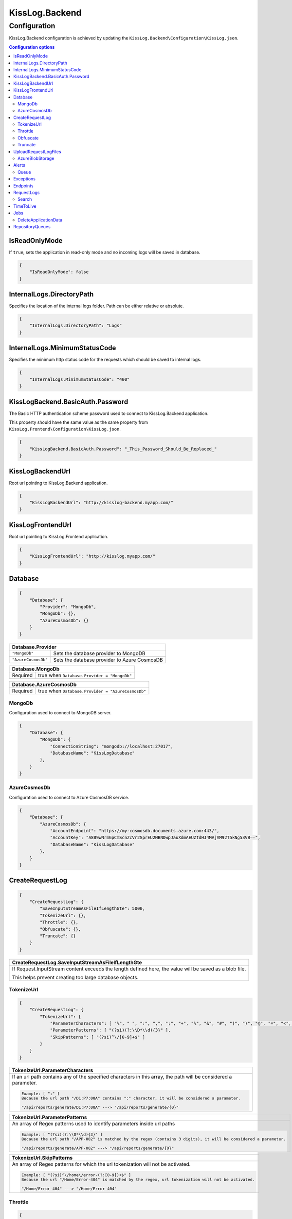 KissLog.Backend
=================================

Configuration
--------------------

KissLog.Backend configuration is achieved by updating the ``KissLog.Backend\Configuration\KissLog.json``.

.. contents:: Configuration options
   :local:

IsReadOnlyMode
~~~~~~~~~~~~~~~~~~~~~~~~~~~~~~~~~~~~~~~~~~~~~~~~~~~~~~~~~

If ``true``, sets the application in read-only mode and no incoming logs will be saved in database.

.. code-block:: json
    
    {
        "IsReadOnlyMode": false
    }

InternalLogs.DirectoryPath
~~~~~~~~~~~~~~~~~~~~~~~~~~~~~~~~~~~~~~~~~~~~~~~~~~~~~~~~~

Specifies the location of the internal logs folder. Path can be either relative or absolute.

.. code-block:: json
    
    {
        "InternalLogs.DirectoryPath": "Logs"
    }

InternalLogs.MinimumStatusCode
~~~~~~~~~~~~~~~~~~~~~~~~~~~~~~~~~~~~~~~~~~~~~~~~~~~~~~~~~

Specifies the minimum http status code for the requests which should be saved to internal logs.

.. code-block:: json
    
    {
        "InternalLogs.MinimumStatusCode": "400"
    }

KissLogBackend.BasicAuth.Password
~~~~~~~~~~~~~~~~~~~~~~~~~~~~~~~~~~~~~~~~~~~~~~~~~~~~~~~~~

The Basic HTTP authentication scheme password used to connect to KissLog.Backend application.

This property should have the same value as the same property from ``KissLog.Frontend\Configuration\KissLog.json``.

.. code-block:: json
    
    {
        "KissLogBackend.BasicAuth.Password": "_This_Password_Should_Be_Replaced_"
    }

KissLogBackendUrl
~~~~~~~~~~~~~~~~~~~~~~~~~~~~~~~~~~~~~~~~~~~~~~~~~~~~~~~~~

Root url pointing to KissLog.Backend application.

.. code-block:: json
    
    {
        "KissLogBackendUrl": "http://kisslog-backend.myapp.com/"
    }

KissLogFrontendUrl
~~~~~~~~~~~~~~~~~~~~~~~~~~~~~~~~~~~~~~~~~~~~~~~~~~~~~~~~~

Root url pointing to KissLog.Frontend application.

.. code-block:: json
    
    {
        "KissLogFrontendUrl": "http://kisslog.myapp.com/"
    }

Database
~~~~~~~~~~~~~~~~~~~~~~~~~~~~~~~~~~~~~~~~~~~~~~~~~~~~~~~~~

.. code-block:: json
    
    {
        "Database": {
            "Provider": "MongoDb",
            "MongoDb": {},
            "AzureCosmosDb": {}
        }
    }

+------------------------+-------------------------------------------------------------+
| Database.Provider                                                                    |
+========================+=============================================================+
| ``"MongoDb"``          | Sets the database provider to MongoDB                       |
+------------------------+-------------------------------------------------------------+
| ``"AzureCosmosDb"``    | Sets the database provider to Azure CosmosDB                |
+------------------------+-------------------------------------------------------------+

+------------------------+-------------------------------------------------------------+
| Database.MongoDb                                                                     |
+========================+=============================================================+
| Required               | true when ``Database.Provider = "MongoDb"``                 |
+------------------------+-------------------------------------------------------------+

+------------------------+-------------------------------------------------------------+
| Database.AzureCosmosDb                                                               |
+========================+=============================================================+
| Required               | true when ``Database.Provider = "AzureCosmosDb"``           |
+------------------------+-------------------------------------------------------------+

.. _Backend_Configuration_MongoDb:

MongoDb
^^^^^^^^^^^^^^^^^^^^^^^^^^^^^^^^^^^^^^^^

Configuration used to connect to MongoDB server.

.. code-block:: json
    
    {
        "Database": {
            "MongoDb": {
                "ConnectionString": "mongodb://localhost:27017",
                "DatabaseName": "KissLogDatabase"
            },
        }
    }

.. _Backend_Configuration_AzureCosmosDb:

AzureCosmosDb
^^^^^^^^^^^^^^^^^^^^^^^^^^^^^^^^^^^^^^^^

Configuration used to connect to Azure CosmosDB service.

.. code-block:: json
    
    {
        "Database": {
            "AzureCosmosDb": {
                "AccountEndpoint": "https://my-cosmosdb.documents.azure.com:443/",
                "AccountKey": "A889wNrmGpCmScnZcVr2SprEU2NBNDwpJauXdmAEUZtdHJ4MVjVM92T5kNg53VB==",
                "DatabaseName": "KissLogDatabase"
            },
        }
    }


CreateRequestLog
~~~~~~~~~~~~~~~~~~~~~~~~~~~~~~~~~~~~~~~~~~~~~~~~~~~~~~~~~

.. code-block:: json
    
    {
        "CreateRequestLog": {
            "SaveInputStreamAsFileIfLengthGte": 5000,
            "TokenizeUrl": {},
            "Throttle": {},
            "Obfuscate": {},
            "Truncate": {}
        }
    }

+----------------------------------------------------------------------------------------------+
| CreateRequestLog.SaveInputStreamAsFileIfLengthGte                                            |
+==============================================================================================+
| If Request.InputStream content exceeds the length defined here,                              |
| the value will be saved as a blob file.                                                      |
|                                                                                              |
| This helps prevent creating too large database objects.                                      |
+----------------------------------------------------------------------------------------------+

TokenizeUrl
^^^^^^^^^^^^^^^^^^^^^^^^^^^^^^^^^^^^^^^^

.. code-block:: json
    
    {
        "CreateRequestLog": {
            "TokenizeUrl": {
                "ParameterCharacters": [ "%", " ", ":", ",", ";", "+", "%", "&", "#", "(", ")", "@", "=", "<", ">", "{", "}", "\"", "'" ],
                "ParameterPatterns": [ "(?si)(?:\\D*\\d){3}" ],
                "SkipPatterns": [ "(?si)^\/[0-9]+$" ]
            }
        }
    }

.. list-table::
   :header-rows: 1

   * - TokenizeUrl.ParameterCharacters
   * - If an url path contains any of the specified characters in this array, the path will be considered a parameter.

       .. code-block:: none

           Example: [ ":" ]
           Because the url path "/D1:P7:00A" contains ":" character, it will be considered a parameter.

           "/api/reports/generate/D1:P7:00A" ---> "/api/reports/generate/{0}"


.. list-table::
   :header-rows: 1

   * - TokenizeUrl.ParameterPatterns
   * - An array of Regex patterns used to identify parameters inside url paths

       .. code-block:: none

           Example: [ "(?si)(?:\\D*\\d){3}" ]
           Because the url path "/APP-002" is matched by the regex (contains 3 digits), it will be considered a parameter.

           "/api/reports/generate/APP-002" ---> "/api/reports/generate/{0}"


.. list-table::
   :header-rows: 1

   * - TokenizeUrl.SkipPatterns
   * - An array of Regex patterns for which the url tokenization will not be activated.

       .. code-block:: none

           Example: [ "(?si)^\/home\/error-(?:[0-9])+$" ]
           Because the url "/Home/Error-404" is matched by the regex, url tokenization will not be activated.

           "/Home/Error-404" ---> "/Home/Error-404"


Throttle
^^^^^^^^^^^^^^^^^^^^^^^^^^^^^^^^^^^^^^^^

.. code-block:: json
    
    {
        "CreateRequestLog": {
            "Throttle": {
                "Rules": [
                    {
                        "IsEnabled": false,
                        "ApplicationId": "",
                        "RemoteIpAddress": "",
                        "Limits": [
                            {
                                "RequestLimit": 1,
                                "IntervalInSeconds": 5,
                                "LessThanStatusCode": 400
                            }
                        ]
                    }
                ]
            }
        }
    }

+-----------------------------------------------------------------------------------------------------------------------------------------------------------------+
| Throttle.Rules[]                                                                                                                                                |
+=================================================================================================================================================================+
|  A list of throttle rules to be applied when receiving a request log.                                                                                           |
|                                                                                                                                                                 |
|  If none of ``ApplicationId`` or ``RemoteIpAddress`` are specified, the rule will apply for all the request logs.                                               |
+---------------------------------------+-------------------------------------------------------------------------------------------------------------------------+
| ``IsEnabled``                         | Specifies if the rule is enabled                                                                                        |
+---------------------------------------+-------------------------------------------------------------------------------------------------------------------------+
| ``ApplicationId``                     | If has value, the throttle rule will apply only for the request logs belonging to the specified ApplicationId.          |
+---------------------------------------+-------------------------------------------------------------------------------------------------------------------------+
| ``RemoteIpAddress``                   | If has value, the throttle rule will apply only for the request logs generated from the specified IP addresses.         |
+---------------------------------------+-------------------------------------------------------------------------------------------------------------------------+
| ``Limits[]``                          | A list of throttle limits to be applied for the rule.                                                                   |
+---------------------------------------+-------------------------------------------------------------------------------------------------------------------------+

.. list-table::
   :header-rows: 1

   * - Throttle.Rules[].Limits[]
     -

   * - ``RequestLimit``
     - Specifies how many requests should be accepted in the specified interval of time.
    
   * - ``IntervalInSeconds``
     - Specifies the interval of time, in seconds, when the request limit is calculated.

   * - ``LessThanStatusCode``
     - Specifies the "< Status Code" for which the request limit is applied.

Obfuscate
^^^^^^^^^^^^^^^^^^^^^^^^^^^^^^^^^^^^^^^^

.. code-block:: json
    
    {
        "CreateRequestLog": {
            "Obfuscate": {
                "IsEnabled": true,
                "Placeholder": "***obfuscated***",
                "Patterns": [ "(?si)pass" ]
            }
        }
    }

+------------------------+-----------------------------------------------------------------------+
| Obfuscate.IsEnabled                                                                            |
+========================+=======================================================================+
| ``true``               | Request parameters are parsed and sensitive data will be obfuscated   |
+------------------------+-----------------------------------------------------------------------+
| ``false``              | Obfuscation service is disabled                                       |
+------------------------+-----------------------------------------------------------------------+

+----------------------------------------------------------------------------------------------+
| Obfuscate.Placeholder                                                                        |
+==============================================================================================+
| Placeholder used to replace the sensitive data matched by the Regex patterns                 |
+----------------------------------------------------------------------------------------------+

+-----------------------------------------------------------------------------------------------------+
| Obfuscate.Patterns                                                                                  |
+=====================================================================================================+
| An array of Regex patters which are used to identify potential sensitive data                       |
+-----------------------------------------------------------------------------------------------------+

Truncate
^^^^^^^^^^^^^^^^^^^^^^^^^^^^^^^^^^^^^^^^

Configuration used to truncate request log payloads.

Before saving to database, the request log will be truncated using the limits provided by this configuration.

.. code-block:: json
    
    {
        "CreateRequestLog": {
            "Truncate": {
                "LogMessages": {
                    "Limit": 100,
                    "MessageMaxLength": 10000
                },
                "RequestHeaders": {
                    "Limit": 20,
                    "KeyMaxLength": 100,
                    "ValueMaxLength": 1000
                },
                "RequestCookies": {
                    "Limit": 5,
                    "KeyMaxLength": 100,
                    "ValueMaxLength": 100
                },
                "RequestQueryString": { },
                "RequestFormData": { },
                "RequestServerVariables": { },
                "RequestClaims": { },
                "ResponseHeaders": { },
                "Keywords": { },
                "Exceptions": { }
            }
        }
    }

UploadRequestLogFiles
~~~~~~~~~~~~~~~~~~~~~~~~~~~~~~~~~~~~~~~~~~~~~~~~~~~~~~~~~

.. code-block:: json
    
    {
        "UploadRequestLogFiles": {
            "IsEnabled": true,
            "MaximumFileSizeInBytes": 2097152,
            "Provider": "MongoDbGridFS",
            "Throttle": {},
            "AzureBlobStorage": {}
        }
    }

+------------------------+-------------------------------------------------------------+
| UploadRequestLogFiles.IsEnabled                                                      |
+========================+=============================================================+
| ``true``               | File storage functionality is enabled                       |
+------------------------+-------------------------------------------------------------+
| ``false``              | File storage functionality is disabled                      |
+------------------------+-------------------------------------------------------------+


+--------------------------------------------------------------------------------------+
| UploadRequestLogFiles.MaximumFileSizeInBytes                                         |
+======================================================================================+
| Specifies the maximum file size (in bytes) which can be uploaded.                    |
+--------------------------------------------------------------------------------------+


+------------------------+-------------------------------------------------------------+
| UploadRequestLogFiles.Provider                                                       |
+========================+=============================================================+
| Required               | true when ``UploadRequestLogFiles.IsEnabled = true``        |
+------------------------+-------------------------------------------------------------+
| **Values**                                                                           |
+------------------------+-------------------------------------------------------------+
| ``"MongoDbGridFS"``    | Sets the file storage provider to MongoDB                   |
+------------------------+-------------------------------------------------------------+
| ``"AzureBlobStorage"`` | Sets the file storage provider to Azure Storage Container   |
+------------------------+-------------------------------------------------------------+


+------------------------+----------------------------------------------------------------------+
| UploadRequestLogFiles.AzureBlobStorage                                                        |
+========================+======================================================================+
| Required               | true when ``UploadRequestLogFiles.Provider = "AzureBlobStorage"``    |
+------------------------+----------------------------------------------------------------------+


AzureBlobStorage
^^^^^^^^^^^^^^^^^^^^^^^^^^^^^^^^^^^^^^^^

Configuration used to connect to Azure Storage account.

.. code-block:: json
    
    {
        "UploadRequestLogFiles": {
            "AzureBlobStorage": {
                "ConnectionString": "DefaultEndpointsProtocol=https;AccountName=myfilesstorage;AccountKey=A889wNrmGpz74rT5kNg53VB==;EndpointSuffix=core.windows.net"
            }
        }
    }

Alerts
~~~~~~~~~~~~~~~~~~~~~~~~~~~~~~~~~~~~~~~~~~~~~~~~~~~~~~~~~

Configuration used for the alers service.

.. code-block:: json
    
    {
        "Alerts": {
            "IsEnabled": true,
            "CacheIntervalInSeconds": 86400,
            "Queue": { }
        }
    }

+------------------------+-------------------------------------------------------------+
| Alerts.IsEnabled                                                                     |
+========================+=============================================================+
| ``true``               | Alerts functionality is enabled                             |
+------------------------+-------------------------------------------------------------+
| ``false``              | Alerts functionality is disabled                            |
+------------------------+-------------------------------------------------------------+

+----------------------------------------------------------------------------------------------+
| Alerts.CacheIntervalInSeconds                                                                |
+==============================================================================================+
| Specifies for how long the alerts created in the user interface                              |
| should be saved into cache memory.                                                           |
|                                                                                              |
| Saving alerts into cache memory reduces the database operations.                             |
+----------------------------------------------------------------------------------------------+

Queue
^^^^^^^^^^^^^^^^^^^^^^^^^^^^^^^^^^^^^^^^

.. code-block:: json
    
    {
        "Alerts": {
            "Queue": {
                "TriggerIntervalInSeconds": 30
            }
        }
    }

+----------------------------------------------------------------------------------------------+
| Queue.TriggerIntervalInSeconds                                                               |
+==============================================================================================+
| Specifies the interval in which the alerts are evaluated against the received                |
| request logs.                                                                                |
+----------------------------------------------------------------------------------------------+

Exceptions
~~~~~~~~~~~~~~~~~~~~~~~~~~~~~~~~~~~~~~~~~~~~~~~~~~~~~~~~~

.. code-block:: json
    
    {
        "Exceptions": {
            "TreatErrorLogsAsExceptions": false,
            "ErrorLogExceptionType": "LogMessageException"
        }
    }

+------------------------+---------------------------------------------------------------------------+
| Exceptions.TreatErrorLogsAsExceptions | default: ``false``                                         |
+========================+===========================================================================+
| ``true``               | String logs of Error verbosity will also be saved as exceptions           |
+------------------------+---------------------------------------------------------------------------+
| ``false``              | String logs of Error verbosity are not saved as exceptions (default)      |
+------------------------+---------------------------------------------------------------------------+

+----------------------------------------------------------------------------------------------+
| Exceptions.ErrorLogExceptionType                                                             |
+========================+=====================================================================+
| Required               | true when ``Exceptions.TreatErrorLogsAsExceptions = true``          |
+------------------------+---------------------------------------------------------------------+
| Specifies the ExceptionType of the exceptions created by the string logs of Error verbosity  |
+----------------------------------------------------------------------------------------------+

Endpoints
~~~~~~~~~~~~~~~~~~~~~~~~~~~~~~~~~~~~~~~~~~~~~~~~~~~~~~~~~

.. code-block:: json
    
    {
        "Endpoints": {
            "IncrementErrorCountCondition": "HttpStatusCodeGte400"
        }
    }

+---------------------------------------------------------------------------------------------------------------------------------------------+
| Endpoints.IncrementErrorCountCondition                                                                                                      |
+=============================================================================================================================================+
| **Values**                                                                                                                                  |
+---------------------------------------------------------------+-----------------------------------------------------------------------------+
| ``"HttpStatusCodeGte400"``                                    | An endpoint will increment the errors counter when                          |  
|                                                               | the Response.StatusCode >= 400                                              |
+---------------------------------------------------------------+-----------------------------------------------------------------------------+
| ``"HttpStatusCodeGte400_or_HasErrorLogMessage"``              | An endpoint will increment the errors counter when                          |  
|                                                               | the Response.StatusCode >= 400 or when it has any Error verbosity log       |
|                                                               | messasges                                                                   |
+---------------------------------------------------------------+-----------------------------------------------------------------------------+


RequestLogs
~~~~~~~~~~~~~~~~~~~~~~~~~~~~~~~~~~~~~~~~~~~~~~~~~~~~~~~~~

.. code-block:: json
    
    {
        "RequestLogs": {
            "Search": { }
        }
    }

Search
^^^^^^^^^^^^^^^^^^^^^^^^^^^^^^^^^^^^^^^^

Configuration used by the Request logs "search for keywords" engine.

.. code-block:: json
    
    {
        "RequestLogs": {
            "Search": {
                "Engine": "MongoDbTextSearch",
                "IndexInputStream": true,
                "KeyRange": [ 1, 100 ],
                "ValueRange": [ 1, 100 ]
            }
        }
    }

+---------------------------------------------------------------------------------------------------------------+
| Search.Engine                                                                                                 |
+===============================================================================================================+
| **Values**                                                                                                    |
+----------------------------+----------------------------------------------------------------------------------+
| ``null``                   | Search for keywords functionality is disabled                                    |
+----------------------------+----------------------------------------------------------------------------------+
| ``"MongoDbTextSearch"``    | Uses the MongoDB text-search engine.                                             |
|                            | Available when ``Database.Provider = "MongoDb"``                                 |
+----------------------------+----------------------------------------------------------------------------------+
| ``"RegexSearch"``          | Uses Regex to search for keywords                                                |
+----------------------------+----------------------------------------------------------------------------------+

TimeToLive
~~~~~~~~~~~~~~~~~~~~~~~~~~~~~~~~~~~~~~~~~~~~~~~~~~~~~~~~~

Specifies for how long the captured logs and data aggregates should be kept in database.

.. code-block:: json
    
    {
        "TimeToLive": {
            "RequestLog": [
                {
                    "LessThanStatusCode": 400,
                    "Minutes": 2880
                }
            ],
            "ApplicationAlert": {
                "Minutes": 43200
            },
            "ApplicationException": {
                "Minutes": 43200
            },
            "ApplicationAlertTriggerEvent": { },
            "ApplicationChartData": { },
            "ApplicationExceptionInterval": { },
            "ApplicationGeneralData": { },
            "ApplicationMetadata": { },
            "ApplicationUrl": { },
            "ApplicationUser": { },
            "UrlException": { },
            "ApplicationUsageInterval": { }
        }
    }

Jobs
~~~~~~~~~~~~~~~~~~~~~~~~~~~~~~~~~~~~~~~~~~~~~~~~~~~~~~~~~

Configuration used for the automatic background jobs.

.. code-block:: json
    
    {
        "Jobs": {
            "DeleteApplicationData": { }
        }
    }

DeleteApplicationData
^^^^^^^^^^^^^^^^^^^^^^^^^^^^^^^^^^^^^^^^

Delete application data job configuration.

.. code-block:: json
    
    {
        "Jobs": {
            "DeleteApplicationData": {
                "TriggerIntervalInMinutes": 720
            }
        }
    }

+----------------------------------------------------------------------------------------------+
| DeleteApplicationData.TriggerIntervalInMinutes                                               |
+==============================================================================================+
| Specifies the interval of time in which the delete application data service is executed.     |
+----------------------------------------------------------------------------------------------+


RepositoryQueues
~~~~~~~~~~~~~~~~~~~~~~~~~~~~~~~~~~~~~~~~~~~~~~~~~~~~~~~~~

.. code-block:: json
    
    {
        "RepositoryQueues": {
            "ApplicationChartData": {
                "IsEnabled": true,
                "TriggerIntervalInSeconds": 10,
                "Take": 50
            },
            "ApplicationExceptionInterval": {
                "IsEnabled": true,
                "TriggerIntervalInSeconds": 10,
                "Take": 50
            },
            "ApplicationGeneralData": { },
            "ApplicationMetadata": { },
            "ApplicationUrl": { },
            "ApplicationUsageInterval": { },
            "ApplicationUser": { }
        }
    }

+----------------------------------------------------------------------------------------------------+
| [_DatabaseCollection_].IsEnabled                                                                   |
+===================+================================================================================+
| ``true``          | Enables delayed insert for the specified database collection.                  |
|                   | When enabled, the new entities are kept in memory (queue), and are later       |
| (recommended)     | inserted in database at regular intervals of time.                             |
|                   |                                                                                |
|                   | Having queue enabled significantly reduces                                     |
|                   | the database operations.                                                       |
+-------------------+--------------------------------------------------------------------------------+
| ``false``         | Entities are inserted in database as soon as a request is saved.               |
|                   |                                                                                |
|                   | Setting the flag to ``false`` can have a negative impact for the MongoDB       |
|                   | performance when dealing with large volumes of logs to be saved.               |
+-------------------+--------------------------------------------------------------------------------+

+----------------------------------------------------------------------------------------------------------------------+
| [_DatabaseCollection_].TriggerIntervalInSeconds                                                                      |
+======================================================================================================================+
| Specifies the interval in which the entities saved in memory (queue) should be inserted in database.                 |
+----------------------------------------------------------------------------------------------------------------------+

+----------------------------------------------------------------------------------------------------------------------+
| [_DatabaseCollection_].Take                                                                                          |
+======================================================================================================================+
| Specifies how many items from queue should be processed at the specified interval of time.                           |
+----------------------------------------------------------------------------------------------------------------------+

